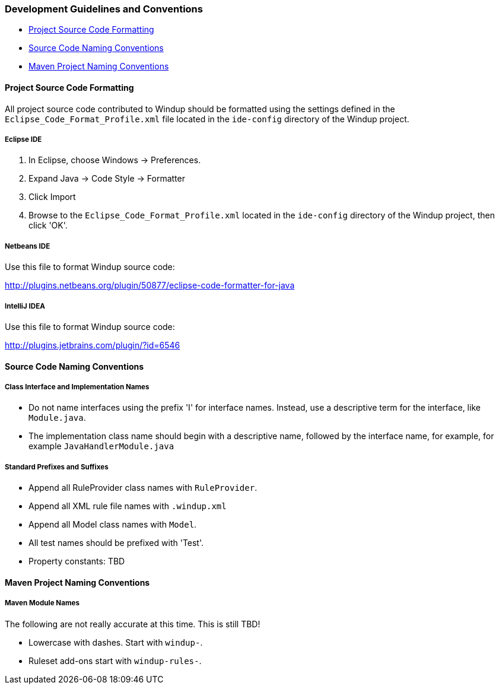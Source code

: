 :ProductName: Windup
:ProductShortName: Windup

[[Dev-Development-Guidelines-and-Conventions]]
=== Development Guidelines and Conventions

* xref:project-source-code-formatting[Project Source Code Formatting]
* xref:source-code-naming-conventions[Source Code Naming Conventions]
* xref:maven-project-naming-conventions[Maven Project Naming Conventions]

[[project-source-code-formatting]]
==== Project Source Code Formatting

All project source code contributed to {ProductShortName} should be formatted using the settings defined in the `Eclipse_Code_Format_Profile.xml` file located in the `ide-config` directory of the {ProductShortName} project.

===== Eclipse IDE

. In Eclipse, choose Windows -> Preferences.
. Expand Java -> Code Style -> Formatter
. Click Import
. Browse to the `Eclipse_Code_Format_Profile.xml` located in the `ide-config` directory of the {ProductShortName} project, then click 'OK'.

===== Netbeans IDE

Use this file to format {ProductShortName} source code: 

http://plugins.netbeans.org/plugin/50877/eclipse-code-formatter-for-java[http://plugins.netbeans.org/plugin/50877/eclipse-code-formatter-for-java] 

===== IntelliJ IDEA

Use this file to format {ProductShortName} source code: 

http://plugins.jetbrains.com/plugin/?id=6546[http://plugins.jetbrains.com/plugin/?id=6546]

[[source-code-naming-conventions]]
==== Source Code Naming Conventions

===== Class Interface and Implementation Names

* Do not name interfaces using the prefix 'I' for interface names. Instead, use a descriptive term for the interface, like `Module.java`.
* The implementation class name should begin with a descriptive name, followed by the interface name, for example, for example `JavaHandlerModule.java`

===== Standard Prefixes and Suffixes

* Append all RuleProvider class names with `RuleProvider`.
* Append all XML rule file names with `.windup.xml`
* Append all Model class names with `Model`.
* All test names should be prefixed with 'Test'.
* Property constants: TBD 

[[maven-project-naming-conventions]]
==== Maven Project Naming Conventions

===== Maven Module Names

The following are not really accurate at this time. This is still TBD! 

* Lowercase with dashes. Start with `windup-`.
* Ruleset add-ons start with `windup-rules-`.

